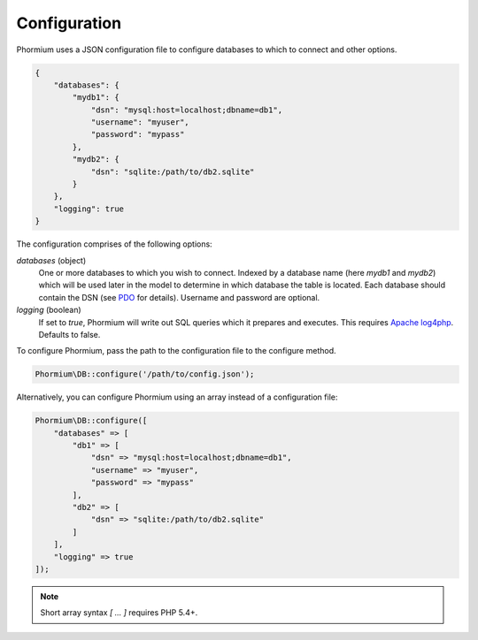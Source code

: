 =============
Configuration
=============

Phormium uses a JSON configuration file to configure databases to which to
connect and other options.

.. code-block:: javascript

    {
        "databases": {
            "mydb1": {
                "dsn": "mysql:host=localhost;dbname=db1",
                "username": "myuser",
                "password": "mypass"
            },
            "mydb2": {
                "dsn": "sqlite:/path/to/db2.sqlite"
            }
        },
        "logging": true
    }

The configuration comprises of the following options:

`databases` (object)
    One or more databases to which you wish to connect. Indexed by a database
    name (here `mydb1` and `mydb2`) which will be used later in the model to
    determine in which database the table is located. Each database should
    contain the DSN (see PDO_ for details). Username and password are optional.

`logging` (boolean)
    If set to `true`, Phormium will write out SQL queries which it prepares and
    executes. This requires
    `Apache log4php <http://logging.apache.org/log4php/>`_. Defaults to false.

.. _PDO: http://www.php.net/manual/en/pdo.construct.php

To configure Phormium, pass the path to the configuration file to the configure
method.

.. code-block:: php

    Phormium\DB::configure('/path/to/config.json');

Alternatively, you can configure Phormium using an array instead of a
configuration file:

.. code-block:: php

    Phormium\DB::configure([
        "databases" => [
            "db1" => [
                "dsn" => "mysql:host=localhost;dbname=db1",
                "username" => "myuser",
                "password" => "mypass"
            ],
            "db2" => [
                "dsn" => "sqlite:/path/to/db2.sqlite"
            ]
        ],
        "logging" => true
    ]);

.. note:: Short array syntax `[ ... ]` requires PHP 5.4+.
